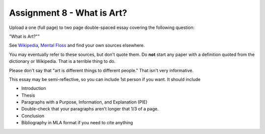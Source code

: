 .. _Assignment_08:

Assignment 8 - What is Art?
===========================

Upload a one (full page) to two page double-spaced essay covering the following question:

"What is Art?""

See `Wikipedia <https://en.wikipedia.org/wiki/What_Is_Art%3F>`_, `Mental Floss <http://mentalfloss.com/article/57501/27-responses-question-what-art>`_ and find your own sources elsewhere.

You may eventually refer to these sources, but don't quote them.
Do **not** start any paper with a definition quoted from the dictionary or
Wikipedia. That is a terrible thing to do.

Please don't say that "art is different things to different people." That isn't
very informative.

This essay may
be semi-reflective, so you can include  1st person if you want. It should include

* Introduction
* Thesis
* Paragraphs with a Purpose, Information, and Explanation (PIE)
* Double-check that your paragraphs aren't longer that 1/3 of a page.
* Conclusion
* Bibliography in MLA format if you need to cite anything


